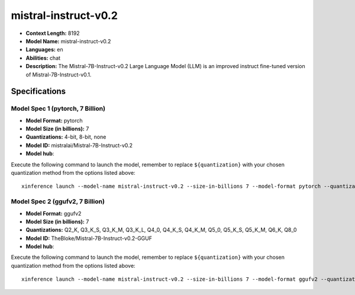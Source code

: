 .. _models_llm_mistral-instruct-v0.2:

========================================
mistral-instruct-v0.2
========================================

- **Context Length:** 8192
- **Model Name:** mistral-instruct-v0.2
- **Languages:** en
- **Abilities:** chat
- **Description:** The Mistral-7B-Instruct-v0.2 Large Language Model (LLM) is an improved instruct fine-tuned version of Mistral-7B-Instruct-v0.1.

Specifications
^^^^^^^^^^^^^^


Model Spec 1 (pytorch, 7 Billion)
++++++++++++++++++++++++++++++++++++++++

- **Model Format:** pytorch
- **Model Size (in billions):** 7
- **Quantizations:** 4-bit, 8-bit, none
- **Model ID:** mistralai/Mistral-7B-Instruct-v0.2
- **Model hub**: 

Execute the following command to launch the model, remember to replace ``${quantization}`` with your
chosen quantization method from the options listed above::

   xinference launch --model-name mistral-instruct-v0.2 --size-in-billions 7 --model-format pytorch --quantization ${quantization}


Model Spec 2 (ggufv2, 7 Billion)
++++++++++++++++++++++++++++++++++++++++

- **Model Format:** ggufv2
- **Model Size (in billions):** 7
- **Quantizations:** Q2_K, Q3_K_S, Q3_K_M, Q3_K_L, Q4_0, Q4_K_S, Q4_K_M, Q5_0, Q5_K_S, Q5_K_M, Q6_K, Q8_0
- **Model ID:** TheBloke/Mistral-7B-Instruct-v0.2-GGUF
- **Model hub**: 

Execute the following command to launch the model, remember to replace ``${quantization}`` with your
chosen quantization method from the options listed above::

   xinference launch --model-name mistral-instruct-v0.2 --size-in-billions 7 --model-format ggufv2 --quantization ${quantization}

